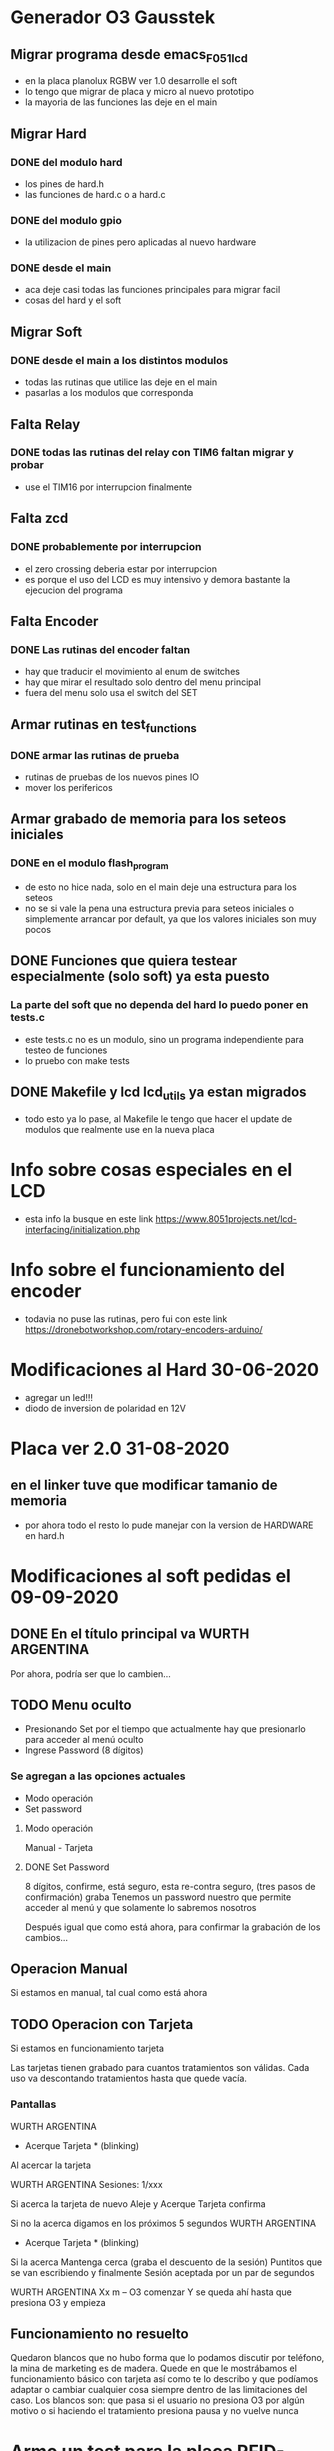 * Generador O3 Gausstek
** Migrar programa desde emacs_F051_lcd
   - en la placa planolux RGBW ver 1.0 desarrolle el soft
   - lo tengo que migrar de placa y micro al nuevo prototipo
   - la mayoria de las funciones las deje en el main

** Migrar Hard
*** DONE del modulo hard
    CLOSED: [2020-07-01 Wed 16:50]
    - los pines de hard.h
    - las funciones de hard.c o a hard.c
      
*** DONE del modulo gpio
    CLOSED: [2020-07-01 Wed 16:50]
    - la utilizacion de pines pero aplicadas al nuevo hardware

*** DONE desde el main
    CLOSED: [2020-07-01 Wed 16:50]
    - aca deje casi todas las funciones principales para migrar facil
    - cosas del hard y el soft

** Migrar Soft
*** DONE desde el main a los distintos modulos
    CLOSED: [2020-07-01 Wed 16:50]
    - todas las rutinas que utilice las deje en el main
    - pasarlas a los modulos que corresponda

** Falta Relay
*** DONE todas las rutinas del relay con TIM6 faltan migrar y probar
    CLOSED: [2020-07-01 Wed 16:50]
    - use el TIM16 por interrupcion finalmente

** Falta zcd
*** DONE probablemente por interrupcion
    CLOSED: [2020-07-01 Wed 16:51]
    - el zero crossing deberia estar por interrupcion
    - es porque el uso del LCD es muy intensivo y demora bastante 
      la ejecucion del programa

** Falta Encoder
*** DONE Las rutinas del encoder faltan
    CLOSED: [2020-07-01 Wed 16:51]
    - hay que traducir el movimiento al enum de switches
    - hay que mirar el resultado solo dentro del menu principal
    - fuera del menu solo usa el switch del SET

** Armar rutinas en test_functions
*** DONE armar las rutinas de prueba
    CLOSED: [2020-07-01 Wed 16:51]
    - rutinas de pruebas de los nuevos pines IO
    - mover los perifericos

** Armar grabado de memoria para los seteos iniciales
*** DONE en el modulo flash_program
    CLOSED: [2020-07-01 Wed 16:51]
    - de esto no hice nada, solo en el main deje una estructura para los seteos
    - no se si vale la pena una estructura previa para seteos iniciales
      o simplemente arrancar por default, ya que los valores iniciales son muy pocos

** DONE Funciones que quiera testear especialmente (solo soft) ya esta puesto
   CLOSED: [2020-06-27 Sat 08:43]
*** La parte del soft que no dependa del hard lo puedo poner en tests.c
    - este tests.c no es un modulo, sino un programa independiente para 
      testeo de funciones
    - lo pruebo con make tests

** DONE Makefile y lcd lcd_utils ya estan migrados
   CLOSED: [2020-06-27 Sat 08:40]
   - todo esto ya lo pase, al Makefile le tengo que hacer el update de modulos
     que realmente use en la nueva placa



* Info sobre cosas especiales en el LCD
  - esta info la busque en este link
    https://www.8051projects.net/lcd-interfacing/initialization.php

* Info sobre el funcionamiento del encoder
  - todavia no puse las rutinas, pero fui con este link
    https://dronebotworkshop.com/rotary-encoders-arduino/

* Modificaciones al Hard 30-06-2020
  - agregar un led!!!
  - diodo de inversion de polaridad en 12V

* Placa ver 2.0 31-08-2020
** en el linker tuve que modificar tamanio de memoria
   - por ahora todo el resto lo pude manejar con la version de HARDWARE
     en hard.h



* Modificaciones al soft pedidas el 09-09-2020
** DONE En el título principal va WURTH ARGENTINA
   CLOSED: [2020-09-16 Wed 07:59]
   Por ahora, podría ser que lo cambien…

** TODO Menu oculto 
   - Presionando Set por el tiempo que actualmente hay que presionarlo para acceder al menú oculto
   - Ingrese Password (8 dígitos)

*** Se agregan a las opciones actuales
    - Modo operación
    - Set password

**** Modo operación
     Manual - Tarjeta

**** DONE Set Password
     CLOSED: [2020-09-17 Thu 14:19]
     8 dígitos, confirme, está seguro, esta re-contra seguro, (tres pasos de confirmación) graba
     Tenemos un password nuestro que permite acceder al menú y que solamente lo sabremos nosotros

     Después igual que como está ahora, para confirmar la grabación de los cambios…

** Operacion Manual
   Si estamos en manual, tal cual como está ahora

** TODO Operacion con Tarjeta
   Si estamos en funcionamiento tarjeta

   Las tarjetas tienen grabado para cuantos tratamientos son válidas. 
   Cada uso va descontando tratamientos hasta que quede vacía.

*** Pantallas 
    WURTH ARGENTINA
    * Acerque Tarjeta * (blinking)

    Al acercar la tarjeta

    WURTH ARGENTINA
    Sesiones: 1/xxx

    Si acerca la tarjeta de nuevo
    Aleje y Acerque
    Tarjeta confirma

    Si no la acerca digamos en los próximos 5 segundos
    WURTH ARGENTINA
    * Acerque Tarjeta * (blinking)

    Si la acerca
    Mantenga cerca (graba el descuento de la sesión)
    Puntitos que se van escribiendo y finalmente Sesión aceptada por un par de segundos

    WURTH ARGENTINA
    Xx m – O3 comenzar
    Y se queda ahí hasta que presiona O3 y empieza

** Funcionamiento no resuelto
    Quedaron blancos que no hubo forma que lo podamos discutir por teléfono, 
    la mina de marketing es de madera.
    Quede en que le mostrábamos el funcionamiento básico con tarjeta así como te lo describo y que 
    podíamos adaptar o cambiar cualquier cosa siempre dentro de las limitaciones del caso.
    Los blancos son: que pasa si el usuario no presiona O3 por algún motivo o si haciendo 
    el tratamiento presiona pausa y no vuelve nunca



* Armo un test para la placa RFID-RC522 de bajo costo
** Links a las libs que uso
   https://github.com/nmuntyanov/stm32f103c8t6-rc522/blob/master/src/main.c

   https://github.com/patelsubhash/RC522/blob/master/ESP32IDF/MFRC522.c

   https://github.com/abobija/esp-idf-rc522/blob/master/rc522.c

   https://github.com/fmilburn3/CardReader_RFID_RC522/blob/master/Mfrc522.cpp

** Armo dos modulos exportables
*** mfrc522 comunica SPI con la placa RFID-RC522
    - para exportar facilmente requiere de las funciones de spi del micro
      especifico

*** test_mfrc522 programa de pruebas exportable


* Tarjeta de test
** leo
   MI_OK
   i: 0 id: 0x49
   i: 1 id: 0xad
   i: 2 id: 0x92
   i: 3 id: 0x99
   i: 4 id: 0xef



